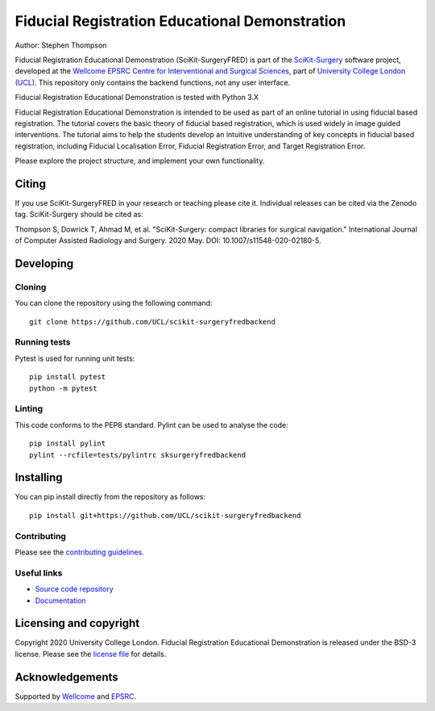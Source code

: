 Fiducial Registration Educational Demonstration
===============================================

.. image:: https://github.com/UCL/scikit-surgeryfredbackend/raw/master/project-icon.png
   :height: 128px
   :width: 128px
   :target: https://github.com/UCL/scikit-surgeryfredbackend
   :alt: Logo

.. image:: https://github.com/UCL/scikit-surgeryfredbackend/workflows/.github/workflows/ci.yml/badge.svg
   :target: https://github.com/UCL/scikit-surgeryfredbackend/actions
   :alt: GitHub Actions CI status

.. image:: https://coveralls.io/repos/github/UCL/scikit-surgeryfredbackend/badge.svg?branch=master&service=github
    :target: https://coveralls.io/github/UCL/scikit-surgeryfredbackend?branch=master
    :alt: Test coverage

.. image:: https://readthedocs.org/projects/scikit-surgeryfredbackend/badge/?version=latest
    :target: http://scikit-surgeryfredbackend.readthedocs.io/en/latest/?badge=latest
    :alt: Documentation Status

.. image:: https://img.shields.io/badge/Cite-SciKit--Surgery-informational
   :target: https://doi.org/10.1007/s11548-020-02180-5
   :alt: The SciKit-Surgery paper

.. image:: https://zenodo.org/badge/269602581.svg
   :target: https://zenodo.org/badge/latestdoi/269602581
   :alt: DOI - Zenodo

.. image:: https://img.shields.io/badge/Video-Registration-blueviolet
   :target: https://www.youtube.com/watch?v=t_6CH5uroYo
   :alt: Video Demonstration on YouTube

.. image:: https://img.shields.io/badge/Video-Game-blueviolet
   :target: https://www.youtube.com/watch?v=ansH1w2ST-g
   :alt: Video Demonstration of Game on YouTube

Author: Stephen Thompson

Fiducial Registration Educational Demonstration (SciKit-SurgeryFRED) is part of the `SciKit-Surgery`_ software project, developed at the `Wellcome EPSRC Centre for Interventional and Surgical Sciences`_, part of `University College London (UCL)`_. This repository only contains the backend functions, not any user interface.

Fiducial Registration Educational Demonstration is tested with Python 3.X

Fiducial Registration Educational Demonstration is intended to be used as part of an online tutorial in using fiducial based registration. The tutorial covers the basic theory of fiducial based registration, which is used widely in image guided interventions. The tutorial aims to help the students develop an intuitive understanding of key concepts in fiducial based registration, including Fiducial Localisation Error, Fiducial Registration Error, and Target Registration Error. 

Please explore the project structure, and implement your own functionality.

Citing
------
If you use SciKit-SurgeryFRED in your research or teaching please cite it. Individual releases can be cited via the Zenodo tag. SciKit-Surgery should be cited as:

Thompson S, Dowrick T, Ahmad M, et al. "SciKit-Surgery: compact libraries for surgical navigation." International Journal of Computer Assisted Radiology and Surgery. 2020 May. DOI: 10.1007/s11548-020-02180-5.

Developing
----------

Cloning
^^^^^^^

You can clone the repository using the following command:

::

    git clone https://github.com/UCL/scikit-surgeryfredbackend


Running tests
^^^^^^^^^^^^^
Pytest is used for running unit tests:
::

    pip install pytest
    python -m pytest


Linting
^^^^^^^

This code conforms to the PEP8 standard. Pylint can be used to analyse the code:

::

    pip install pylint
    pylint --rcfile=tests/pylintrc sksurgeryfredbackend


Installing
----------

You can pip install directly from the repository as follows:

::

    pip install git+https://github.com/UCL/scikit-surgeryfredbackend



Contributing
^^^^^^^^^^^^

Please see the `contributing guidelines`_.


Useful links
^^^^^^^^^^^^

* `Source code repository`_
* `Documentation`_


Licensing and copyright
-----------------------

Copyright 2020 University College London.
Fiducial Registration Educational Demonstration is released under the BSD-3 license. Please see the `license file`_ for details.


Acknowledgements
----------------

Supported by `Wellcome`_ and `EPSRC`_.


.. _`Wellcome EPSRC Centre for Interventional and Surgical Sciences`: http://www.ucl.ac.uk/weiss
.. _`source code repository`: https://github.com/UCL/scikit-surgeryfred
.. _`Documentation`: https://scikit-surgeryfredbackend.readthedocs.io
.. _`SciKit-Surgery`: https://scikit-surgery.org
.. _`University College London (UCL)`: http://www.ucl.ac.uk/
.. _`Wellcome`: https://wellcome.ac.uk/
.. _`EPSRC`: https://www.epsrc.ac.uk/
.. _`contributing guidelines`: https://github.com/UCL/scikit-surgeryfredbackend/blob/master/CONTRIBUTING.rst
.. _`license file`: https://github.com/UCL/scikit-surgeryfredbackend/blob/master/LICENSE


